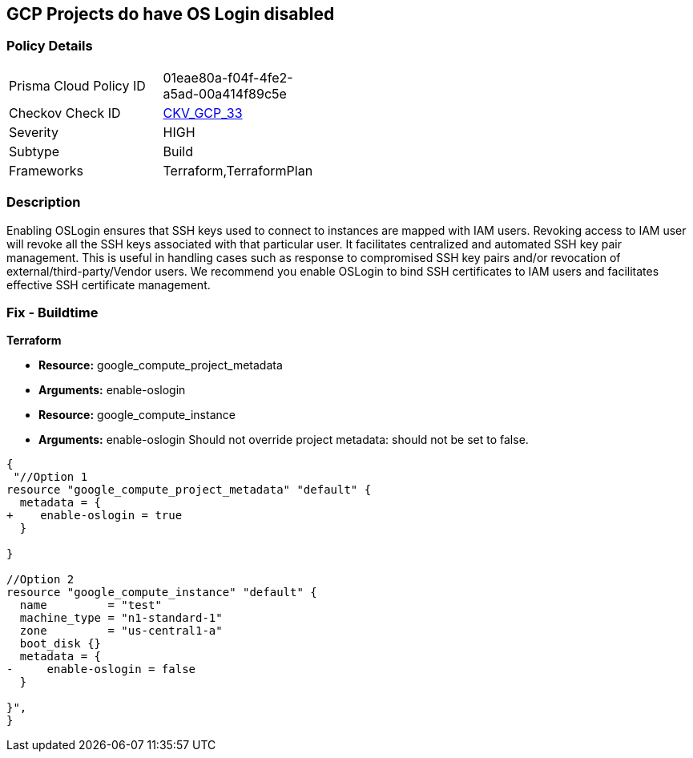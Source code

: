 == GCP Projects do have OS Login disabled


=== Policy Details 

[width=45%]
[cols="1,1"]
|=== 
|Prisma Cloud Policy ID 
| 01eae80a-f04f-4fe2-a5ad-00a414f89c5e

|Checkov Check ID 
| https://github.com/bridgecrewio/checkov/tree/master/checkov/terraform/checks/resource/gcp/GoogleComputeProjectOSLogin.py[CKV_GCP_33]

|Severity
|HIGH

|Subtype
|Build

|Frameworks
|Terraform,TerraformPlan

|=== 



=== Description 


Enabling OSLogin ensures that SSH keys used to connect to instances are mapped with IAM users.
Revoking access to IAM user will revoke all the SSH keys associated with that particular user.
It facilitates centralized and automated SSH key pair management.
This is useful in handling cases such as response to compromised SSH key pairs and/or revocation of external/third-party/Vendor users.
We recommend you enable OSLogin to bind SSH certificates to IAM users and facilitates effective SSH certificate management.

////
=== Fix - Runtime


* GCP Console To change the policy using the GCP Console, follow these steps:* 



. Log in to the GCP Console at https://console.cloud.google.com.

. Navigate to https://console.cloud.google.com/compute/metadata [Metadata].

. Click * Edit*.

. Add a metadata entry where the key is * enable-oslogin* and the value is * TRUE*.

. To apply changes, click * Save*.

. For every instances that overrides the project setting, go to the * VM Instances* page at https://console.cloud.google.com/compute/instances.

. Click the name of the instance on which you want to remove the metadata value.

. To edit the instance settings go to the top of the instance details page and click * Edit*.

. Under * Custom metadata*, remove any entry with key * enable-oslogin* and the value is * FALSE*.

. To apply your changes to the instance, navigate to the bottom of the instance details page and click * Save*.


* CLI Command* 



. Configure oslogin on the project using the following command:
----
gcloud compute project-info add-metadata --metadata enable-oslogin=TRUE
----

. Remove instance metadata that overrides the project setting, using the following command:
----
gcloud compute instances remove-metadata INSTANCE_NAME --keys=enable-oslogin
----
Optionally, you can enable two factor authentication for OS login.
For more information, see https://cloud.google.com/compute/docs/oslogin/setup-two-factor-authentication.
////

=== Fix - Buildtime


*Terraform* 


* *Resource:* google_compute_project_metadata
* *Arguments:* enable-oslogin
* *Resource:* google_compute_instance
* *Arguments:* enable-oslogin Should not override project metadata: should not be set to false.


[source,go]
----
{
 "//Option 1
resource "google_compute_project_metadata" "default" {
  metadata = {
+    enable-oslogin = true
  }

}

//Option 2
resource "google_compute_instance" "default" {
  name         = "test"
  machine_type = "n1-standard-1"
  zone         = "us-central1-a"
  boot_disk {}
  metadata = {
-     enable-oslogin = false
  }

}",
}
----
----
